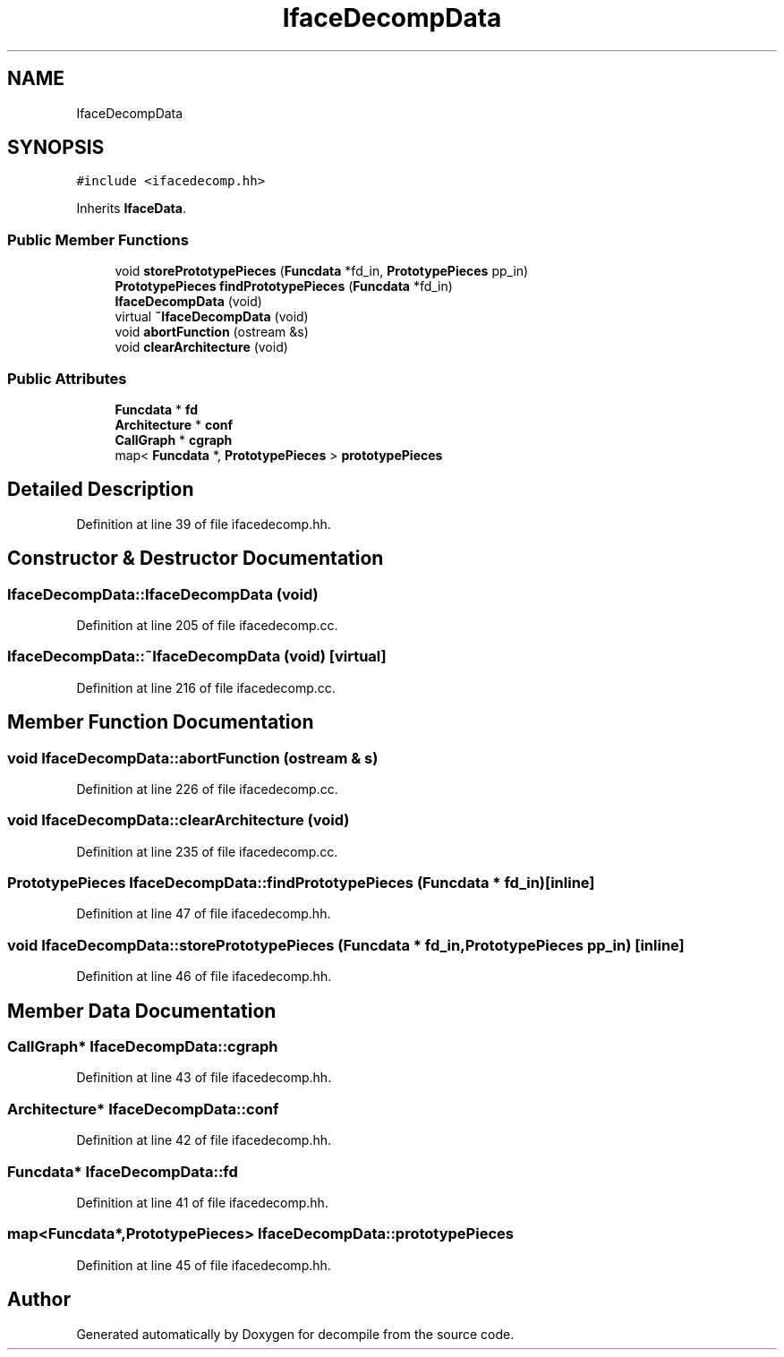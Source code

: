 .TH "IfaceDecompData" 3 "Sun Apr 14 2019" "decompile" \" -*- nroff -*-
.ad l
.nh
.SH NAME
IfaceDecompData
.SH SYNOPSIS
.br
.PP
.PP
\fC#include <ifacedecomp\&.hh>\fP
.PP
Inherits \fBIfaceData\fP\&.
.SS "Public Member Functions"

.in +1c
.ti -1c
.RI "void \fBstorePrototypePieces\fP (\fBFuncdata\fP *fd_in, \fBPrototypePieces\fP pp_in)"
.br
.ti -1c
.RI "\fBPrototypePieces\fP \fBfindPrototypePieces\fP (\fBFuncdata\fP *fd_in)"
.br
.ti -1c
.RI "\fBIfaceDecompData\fP (void)"
.br
.ti -1c
.RI "virtual \fB~IfaceDecompData\fP (void)"
.br
.ti -1c
.RI "void \fBabortFunction\fP (ostream &s)"
.br
.ti -1c
.RI "void \fBclearArchitecture\fP (void)"
.br
.in -1c
.SS "Public Attributes"

.in +1c
.ti -1c
.RI "\fBFuncdata\fP * \fBfd\fP"
.br
.ti -1c
.RI "\fBArchitecture\fP * \fBconf\fP"
.br
.ti -1c
.RI "\fBCallGraph\fP * \fBcgraph\fP"
.br
.ti -1c
.RI "map< \fBFuncdata\fP *, \fBPrototypePieces\fP > \fBprototypePieces\fP"
.br
.in -1c
.SH "Detailed Description"
.PP 
Definition at line 39 of file ifacedecomp\&.hh\&.
.SH "Constructor & Destructor Documentation"
.PP 
.SS "IfaceDecompData::IfaceDecompData (void)"

.PP
Definition at line 205 of file ifacedecomp\&.cc\&.
.SS "IfaceDecompData::~IfaceDecompData (void)\fC [virtual]\fP"

.PP
Definition at line 216 of file ifacedecomp\&.cc\&.
.SH "Member Function Documentation"
.PP 
.SS "void IfaceDecompData::abortFunction (ostream & s)"

.PP
Definition at line 226 of file ifacedecomp\&.cc\&.
.SS "void IfaceDecompData::clearArchitecture (void)"

.PP
Definition at line 235 of file ifacedecomp\&.cc\&.
.SS "\fBPrototypePieces\fP IfaceDecompData::findPrototypePieces (\fBFuncdata\fP * fd_in)\fC [inline]\fP"

.PP
Definition at line 47 of file ifacedecomp\&.hh\&.
.SS "void IfaceDecompData::storePrototypePieces (\fBFuncdata\fP * fd_in, \fBPrototypePieces\fP pp_in)\fC [inline]\fP"

.PP
Definition at line 46 of file ifacedecomp\&.hh\&.
.SH "Member Data Documentation"
.PP 
.SS "\fBCallGraph\fP* IfaceDecompData::cgraph"

.PP
Definition at line 43 of file ifacedecomp\&.hh\&.
.SS "\fBArchitecture\fP* IfaceDecompData::conf"

.PP
Definition at line 42 of file ifacedecomp\&.hh\&.
.SS "\fBFuncdata\fP* IfaceDecompData::fd"

.PP
Definition at line 41 of file ifacedecomp\&.hh\&.
.SS "map<\fBFuncdata\fP*,\fBPrototypePieces\fP> IfaceDecompData::prototypePieces"

.PP
Definition at line 45 of file ifacedecomp\&.hh\&.

.SH "Author"
.PP 
Generated automatically by Doxygen for decompile from the source code\&.
